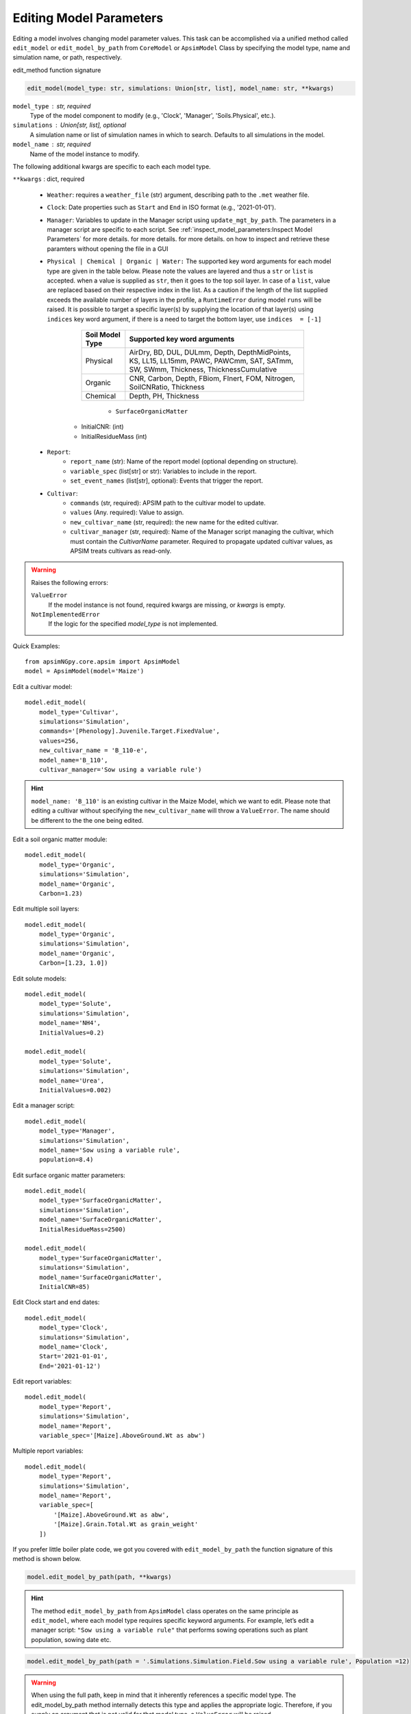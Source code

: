 
.. caption:: Model Parameter Editing

Editing Model Parameters
===========================================

Editing a model involves changing model parameter values. This task can be accomplished via a unified method called ``edit_model`` or ``edit_model_by_path`` from ``CoreModel`` or ``ApsimModel`` Class
by specifying the model type, name and simulation name, or path, respectively.

edit_method function signature

.. code-block:: python

     edit_model(model_type: str, simulations: Union[str, list], model_name: str, **kwargs)


``model_type`` : str, required
    Type of the model component to modify (e.g., 'Clock', 'Manager', 'Soils.Physical', etc.).

``simulations`` : Union[str, list], optional
    A simulation name or list of simulation names in which to search. Defaults to all simulations in the model.

``model_name`` : str, required
    Name of the model instance to modify.

The following additional kwargs are specific to each each model type.

``**kwargs`` : dict, required

    - ``Weather``: requires a ``weather_file`` (str) argument, describing path to the ``.met`` weather file.

    - ``Clock``: Date properties such as ``Start`` and ``End`` in ISO format (e.g., '2021-01-01').

    - ``Manager``: Variables to update in the Manager script using ``update_mgt_by_path``. The parameters in a manager script are specific to each script. See :ref:`inspect_model_parameters:Inspect Model Parameters` for more details. for more details. for more details. on how to inspect and retrieve these paramters without opening the file in a GUI

    - ``Physical | Chemical | Organic | Water:``
      The supported key word arguments for each model type are given in the table below. Please note the values are layered and thus a ``str`` or ``list`` is accepted.
      when a value is supplied as ``str``, then it goes to the top soil layer. In case of a ``list``, value are replaced based on their respective index in the list.
      As a caution if the length of the list supplied exceeds the available number of layers in the profile, a ``RuntimeError`` during model ``runs`` will be raised.
      It is possible to target a specific layer(s) by supplying the location of that layer(s) using ``indices`` key word argument, if there is a need to target the bottom layer, use ``indices  = [-1]``

        +------------------+--------------------------------------------------------------------------------------------------------------------------------------+
        | Soil Model Type  | **Supported key word arguments**                                                                                                     |
        +==================+======================================================================================================================================+
        | Physical         | AirDry, BD, DUL, DULmm, Depth, DepthMidPoints, KS, LL15, LL15mm, PAWC, PAWCmm, SAT, SATmm, SW, SWmm, Thickness, ThicknessCumulative  |
        +------------------+--------------------------------------------------------------------------------------------------------------------------------------+
        | Organic          | CNR, Carbon, Depth, FBiom, FInert, FOM, Nitrogen, SoilCNRatio, Thickness                                                             |
        +------------------+--------------------------------------------------------------------------------------------------------------------------------------+
        | Chemical         | Depth, PH, Thickness                                                                                                                 |
        +------------------+--------------------------------------------------------------------------------------------------------------------------------------+
            - ``SurfaceOrganicMatter``
       - InitialCNR: (int)
       - InitialResidueMass (int)

    - ``Report``:
        - ``report_name`` (str): Name of the report model (optional depending on structure).
        - ``variable_spec`` (list[str] or str): Variables to include in the report.
        - ``set_event_names`` (list[str], optional): Events that trigger the report.

    - ``Cultivar``:
        - ``commands`` (str, required): APSIM path to the cultivar model to update.
        - ``values`` (Any. required): Value to assign.
        - ``new_cultivar_name`` (str, required): the new name for the edited cultivar.
        - ``cultivar_manager`` (str, required): Name of the Manager script managing the cultivar, which must contain the `CultivarName` parameter. Required to propagate updated cultivar values, as APSIM treats cultivars as read-only.

.. warning::
    Raises the following errors:

    ``ValueError``
        If the model instance is not found, required kwargs are missing, or `kwargs` is empty.

    ``NotImplementedError``
        If the logic for the specified `model_type` is not implemented.

Quick Examples::

        from apsimNGpy.core.apsim import ApsimModel
        model = ApsimModel(model='Maize')

Edit a cultivar model::

    model.edit_model(
        model_type='Cultivar',
        simulations='Simulation',
        commands='[Phenology].Juvenile.Target.FixedValue',
        values=256,
        new_cultivar_name = 'B_110-e',
        model_name='B_110',
        cultivar_manager='Sow using a variable rule')

.. Hint::

    ``model_name: 'B_110'`` is an existing cultivar in the Maize Model, which we want to edit. Please note that editing a cultivar without specifying the  ``new_cultivar_name`` will throw a ``ValueError``.
    The name should be different to the the one being edited.

Edit a soil organic matter module::

    model.edit_model(
        model_type='Organic',
        simulations='Simulation',
        model_name='Organic',
        Carbon=1.23)

Edit multiple soil layers::

    model.edit_model(
        model_type='Organic',
        simulations='Simulation',
        model_name='Organic',
        Carbon=[1.23, 1.0])

Edit solute models::

    model.edit_model(
        model_type='Solute',
        simulations='Simulation',
        model_name='NH4',
        InitialValues=0.2)

    model.edit_model(
        model_type='Solute',
        simulations='Simulation',
        model_name='Urea',
        InitialValues=0.002)

Edit a manager script::

    model.edit_model(
        model_type='Manager',
        simulations='Simulation',
        model_name='Sow using a variable rule',
        population=8.4)

Edit surface organic matter parameters::

    model.edit_model(
        model_type='SurfaceOrganicMatter',
        simulations='Simulation',
        model_name='SurfaceOrganicMatter',
        InitialResidueMass=2500)

    model.edit_model(
        model_type='SurfaceOrganicMatter',
        simulations='Simulation',
        model_name='SurfaceOrganicMatter',
        InitialCNR=85)

Edit Clock start and end dates::

    model.edit_model(
        model_type='Clock',
        simulations='Simulation',
        model_name='Clock',
        Start='2021-01-01',
        End='2021-01-12')

Edit report variables::

    model.edit_model(
        model_type='Report',
        simulations='Simulation',
        model_name='Report',
        variable_spec='[Maize].AboveGround.Wt as abw')

Multiple report variables::

    model.edit_model(
        model_type='Report',
        simulations='Simulation',
        model_name='Report',
        variable_spec=[
            '[Maize].AboveGround.Wt as abw',
            '[Maize].Grain.Total.Wt as grain_weight'
        ])


If you prefer little boiler plate code, we got you covered with ``edit_model_by_path`` the function signature of this method is shown below.

.. code-block:: python

   model.edit_model_by_path(path, **kwargs)

.. hint::

   The method ``edit_model_by_path`` from ``ApsimModel`` class operates on the same principle as ``edit_model``, where each model type requires specific keyword arguments.
   For example, let’s edit a manager script: ``"Sow using a variable rule"`` that performs sowing operations such as plant population, sowing date etc.

.. code-block:: python

    model.edit_model_by_path(path = '.Simulations.Simulation.Field.Sow using a variable rule', Population =12)

.. warning::

    When using the full path, keep in mind that it inherently references a specific model type. The edit_model_by_path method internally detects this type and applies the appropriate logic.
    Therefore, if you supply an argument that is not valid for that model type, a ``ValueError`` will be raised.

.. tip::
   if in doubt, use ``detect_model_type`` followed by the corresponding full model path.

.. code-block:: python

   model_type = model.detect_model_type('.Simulations.Simulation.Field.Sow using a variable rule')
   # outputs: Models.Manager

.. tip::

    After editing the file or model, you can save the file using the ``save()`` method. This method takes a single argument: the desired file path or name.
    Without specifying the full path to the desired storage location, the file will be saved in the current working directory.

.. code-block:: python

    model.save('./edited_maize_model.apsimx')
